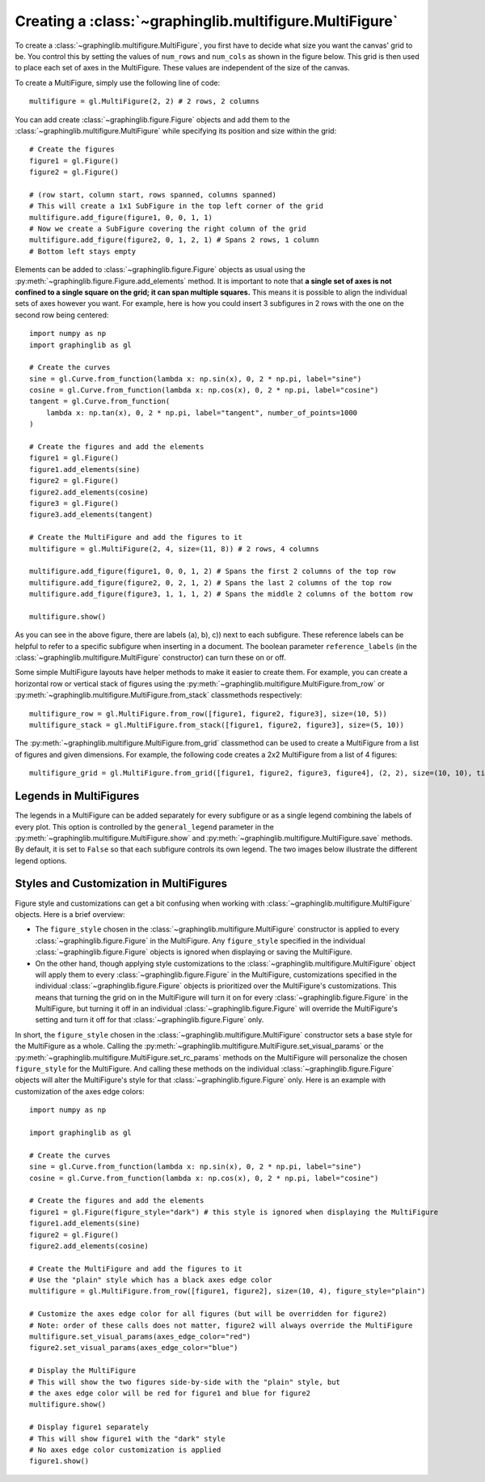 ========================================================
Creating a :class:`~graphinglib.multifigure.MultiFigure`
========================================================

To create a :class:`~graphinglib.multifigure.MultiFigure`, you first have to decide what size you want the canvas' grid to be. You control this by setting the values of ``num_rows`` and ``num_cols`` as shown in the figure below. This grid is then used to place each set of axes in the MultiFigure. These values are independent of the size of the canvas.

.. image:: images/Canvas.png
   :scale: 30%

To create a MultiFigure, simply use the following line of code: ::

    multifigure = gl.MultiFigure(2, 2) # 2 rows, 2 columns

You can add create :class:`~graphinglib.figure.Figure` objects and add them to the :class:`~graphinglib.multifigure.MultiFigure` while specifying its position and size within the grid: ::

    # Create the figures
    figure1 = gl.Figure()
    figure2 = gl.Figure()

    # (row start, column start, rows spanned, columns spanned)
    # This will create a 1x1 SubFigure in the top left corner of the grid
    multifigure.add_figure(figure1, 0, 0, 1, 1)
    # Now we create a SubFigure covering the right column of the grid
    multifigure.add_figure(figure2, 0, 1, 2, 1) # Spans 2 rows, 1 column
    # Bottom left stays empty

Elements can be added to :class:`~graphinglib.figure.Figure` objects as usual using the :py:meth:`~graphinglib.figure.Figure.add_elements` method. It is important to note that **a single set of axes is not confined to a single square on the grid; it can span multiple squares.** This means it is possible to align the individual sets of axes however you want. For example, here is how you could insert 3 subfigures in 2 rows with the one on the second row being centered: ::

    import numpy as np
    import graphinglib as gl

    # Create the curves
    sine = gl.Curve.from_function(lambda x: np.sin(x), 0, 2 * np.pi, label="sine")
    cosine = gl.Curve.from_function(lambda x: np.cos(x), 0, 2 * np.pi, label="cosine")
    tangent = gl.Curve.from_function(
        lambda x: np.tan(x), 0, 2 * np.pi, label="tangent", number_of_points=1000
    )

    # Create the figures and add the elements
    figure1 = gl.Figure()
    figure1.add_elements(sine)
    figure2 = gl.Figure()
    figure2.add_elements(cosine)
    figure3 = gl.Figure()
    figure3.add_elements(tangent)

    # Create the MultiFigure and add the figures to it
    multifigure = gl.MultiFigure(2, 4, size=(11, 8)) # 2 rows, 4 columns

    multifigure.add_figure(figure1, 0, 0, 1, 2) # Spans the first 2 columns of the top row
    multifigure.add_figure(figure2, 0, 2, 1, 2) # Spans the last 2 columns of the top row
    multifigure.add_figure(figure3, 1, 1, 1, 2) # Spans the middle 2 columns of the bottom row

    multifigure.show()

.. image:: images/multifigure.png

As you can see in the above figure, there are labels (a), b), c)) next to each subfigure. These reference labels can be helpful to refer to a specific subfigure when inserting in a document. The boolean parameter ``reference_labels`` (in the :class:`~graphinglib.multifigure.MultiFigure` constructor) can turn these on or off.

Some simple MultiFigure layouts have helper methods to make it easier to create them. For example, you can create a horizontal row or vertical stack of figures using the :py:meth:`~graphinglib.multifigure.MultiFigure.from_row` or :py:meth:`~graphinglib.multifigure.MultiFigure.from_stack` classmethods respectively: ::

    multifigure_row = gl.MultiFigure.from_row([figure1, figure2, figure3], size=(10, 5))
    multifigure_stack = gl.MultiFigure.from_stack([figure1, figure2, figure3], size=(5, 10))

The :py:meth:`~graphinglib.multifigure.MultiFigure.from_grid` classmethod can be used to create a MultiFigure from a list of figures and given dimensions. For example, the following code creates a 2x2 MultiFigure from a list of 4 figures: ::

    multifigure_grid = gl.MultiFigure.from_grid([figure1, figure2, figure3, figure4], (2, 2), size=(10, 10), title="My MultiFigure") 

Legends in MultiFigures
-----------------------

The legends in a MultiFigure can be added separately for every subfigure or as a single legend combining the labels of every plot. This option is controlled by the ``general_legend`` parameter in the :py:meth:`~graphinglib.multifigure.MultiFigure.show` and :py:meth:`~graphinglib.multifigure.MultiFigure.save` methods. By default, it is set to ``False`` so that each subfigure controls its own legend. The two images below illustrate the different legend options.

.. image:: images/individuallegend.png
.. image:: images/generallegend.png


Styles and Customization in MultiFigures
----------------------------------------

Figure style and customizations can get a bit confusing when working with :class:`~graphinglib.multifigure.MultiFigure` objects. Here is a brief overview:

- The ``figure_style`` chosen in the :class:`~graphinglib.multifigure.MultiFigure` constructor is applied to every :class:`~graphinglib.figure.Figure` in the MultiFigure. Any ``figure_style`` specified in the individual :class:`~graphinglib.figure.Figure` objects is ignored when displaying or saving the MultiFigure.
- On the other hand, though applying style customizations to the :class:`~graphinglib.multifigure.MultiFigure` object will apply them to every :class:`~graphinglib.figure.Figure` in the MultiFigure, customizations specified in the individual :class:`~graphinglib.figure.Figure` objects is prioritized over the MultiFigure's customizations. This means that turning the grid on in the MultiFigure will turn it on for every :class:`~graphinglib.figure.Figure` in the MultiFigure, but turning it off in an individual :class:`~graphinglib.figure.Figure` will override the MultiFigure's setting and turn it off for that :class:`~graphinglib.figure.Figure` only.

In short, the ``figure_style`` chosen in the :class:`~graphinglib.multifigure.MultiFigure` constructor sets a base style for the MultiFigure as a whole. Calling the :py:meth:`~graphinglib.multifigure.MultiFigure.set_visual_params` or the :py:meth:`~graphinglib.multifigure.MultiFigure.set_rc_params` methods on the MultiFigure will personalize the chosen ``figure_style`` for the MultiFigure. And calling these methods on the individual :class:`~graphinglib.figure.Figure` objects will alter the MultiFigure's style for that :class:`~graphinglib.figure.Figure` only. Here is an example with customization of the axes edge colors: ::


    import numpy as np

    import graphinglib as gl

    # Create the curves
    sine = gl.Curve.from_function(lambda x: np.sin(x), 0, 2 * np.pi, label="sine")
    cosine = gl.Curve.from_function(lambda x: np.cos(x), 0, 2 * np.pi, label="cosine")

    # Create the figures and add the elements
    figure1 = gl.Figure(figure_style="dark") # this style is ignored when displaying the MultiFigure
    figure1.add_elements(sine)
    figure2 = gl.Figure()
    figure2.add_elements(cosine)

    # Create the MultiFigure and add the figures to it
    # Use the "plain" style which has a black axes edge color
    multifigure = gl.MultiFigure.from_row([figure1, figure2], size=(10, 4), figure_style="plain")

    # Customize the axes edge color for all figures (but will be overridden for figure2)
    # Note: order of these calls does not matter, figure2 will always override the MultiFigure
    multifigure.set_visual_params(axes_edge_color="red")
    figure2.set_visual_params(axes_edge_color="blue")

    # Display the MultiFigure
    # This will show the two figures side-by-side with the "plain" style, but
    # the axes edge color will be red for figure1 and blue for figure2
    multifigure.show()

    # Display figure1 separately
    # This will show figure1 with the "dark" style
    # No axes edge color customization is applied
    figure1.show()